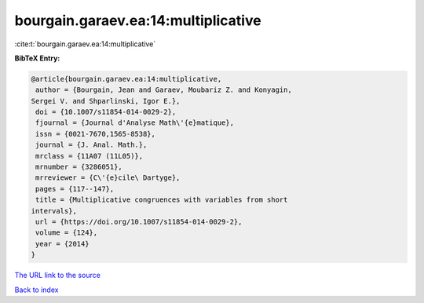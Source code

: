 bourgain.garaev.ea:14:multiplicative
====================================

:cite:t:`bourgain.garaev.ea:14:multiplicative`

**BibTeX Entry:**

.. code-block:: bibtex

   @article{bourgain.garaev.ea:14:multiplicative,
    author = {Bourgain, Jean and Garaev, Moubariz Z. and Konyagin,
   Sergei V. and Shparlinski, Igor E.},
    doi = {10.1007/s11854-014-0029-2},
    fjournal = {Journal d'Analyse Math\'{e}matique},
    issn = {0021-7670,1565-8538},
    journal = {J. Anal. Math.},
    mrclass = {11A07 (11L05)},
    mrnumber = {3286051},
    mrreviewer = {C\'{e}cile\ Dartyge},
    pages = {117--147},
    title = {Multiplicative congruences with variables from short
   intervals},
    url = {https://doi.org/10.1007/s11854-014-0029-2},
    volume = {124},
    year = {2014}
   }
`The URL link to the source <ttps://doi.org/10.1007/s11854-014-0029-2}>`_


`Back to index <../By-Cite-Keys.html>`_
